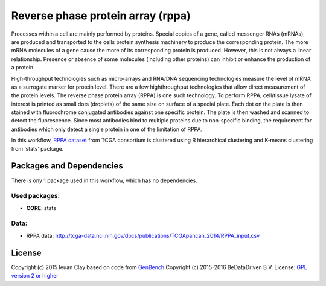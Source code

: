 
Reverse phase protein array (rppa)
==================================

Processes within a cell are mainly performed by proteins. Special copies of a
gene, called messenger RNAs (mRNAs), are produced and transported to the cells
protein synthesis machinery to produce the corresponding protein. The more mRNA
molecules of a gene cause the more of its corresponding protein is produced.
However, this is not always a linear relationship. Presence or absence of some
molecules (including other proteins) can inhibit or enhance the production of a
protein.

High-throughput technologies such as micro-arrays and RNA/DNA sequencing
technologies measure the level of mRNA as a surrogate marker for protein level.
There are a few highthroughput technologies that allow direct measurement of the
protein levels. The reverse phase protein array (RPPA) is one such technology.
To perform RPPA, cell/tissue lysate of interest is printed as small dots
(droplets) of the same size on surface of a special plate. Each dot on the plate
is then stained with fluorochrome conjugated antibodies against one specific
protein. The plate is then washed and scanned to detect the fluorescence. Since
most antibodies bind to multiple proteins due to non-specific binding, the
requirement for antibodies which only detect a single protein in one of the
limitation of RPPA.

In this workflow, `RPPA dataset`_ from TCGA consortium is clustered using R
hierarchical clustering  and K-means clustering from ‘stats’ package.

.. _RPPA dataset: http://tcga-data.nci.nih.gov/docs/publications/TCGApancan_2014/RPPA_input.csv

Packages and Dependencies
-------------------------

There is ony 1 package used in this workflow, which has no dependencies.

Used packages:
^^^^^^^^^^^^^^

- **CORE**: stats

Data:
^^^^^

- RPPA data: http://tcga-data.nci.nih.gov/docs/publications/TCGApancan_2014/RPPA_input.csv

License
-------

Copyright (c) 2015 Ieuan Clay
based on code from `GenBench <https://github.com/biolion/genbench>`_
Copyright (c) 2015-2016 BeDataDriven B.V.
License: `GPL version 2 or higher <http://www.gnu.org/licenses/gpl.html>`_

